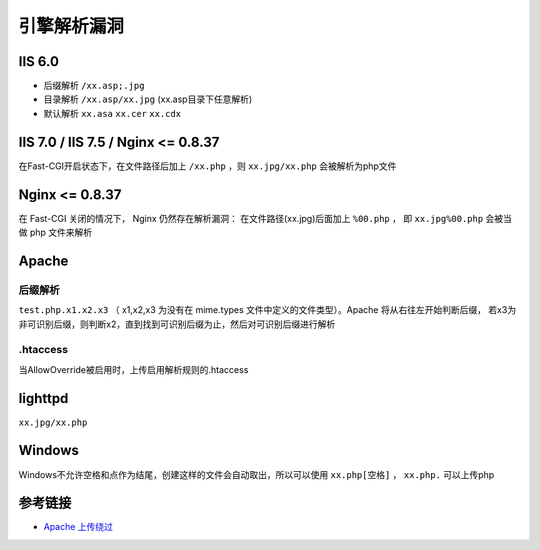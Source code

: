 引擎解析漏洞
================================

IIS 6.0
-----------------------------------

- 后缀解析 ``/xx.asp;.jpg``
- 目录解析 ``/xx.asp/xx.jpg`` (xx.asp目录下任意解析)
- 默认解析 ``xx.asa`` ``xx.cer`` ``xx.cdx``


IIS 7.0 / IIS 7.5 / Nginx <= 0.8.37
-----------------------------------
在Fast-CGI开启状态下，在文件路径后加上 ``/xx.php`` ，则 ``xx.jpg/xx.php`` 会被解析为php文件

Nginx <= 0.8.37
-----------------------------------

在 Fast-CGI 关闭的情况下， Nginx 仍然存在解析漏洞：
在文件路径(xx.jpg)后面加上 ``%00.php`` ， 即 ``xx.jpg%00.php`` 会被当做 php 文件来解析

Apache
-----------------------------------

后缀解析
~~~~~~~~~~~~~~~~~~~~~~~~~~~~~~~~~~

``test.php.x1.x2.x3`` （ x1,x2,x3 为没有在 mime.types 文件中定义的文件类型）。Apache 将从右往左开始判断后缀， 若x3为非可识别后缀，则判断x2，直到找到可识别后缀为止，然后对可识别后缀进行解析

.htaccess
~~~~~~~~~~~~~~~~~~~~~~~~~~~~~~~~~~
当AllowOverride被启用时，上传启用解析规则的.htaccess

lighttpd
-----------------------------------
``xx.jpg/xx.php``

Windows
-----------------------------------
Windows不允许空格和点作为结尾，创建这样的文件会自动取出，所以可以使用 ``xx.php[空格]`` ， ``xx.php.`` 可以上传php


参考链接
-----------------------------------
- `Apache 上传绕过 <https://www.leavesongs.com/PENETRATION/apache-cve-2017-15715-vulnerability.html>`_
